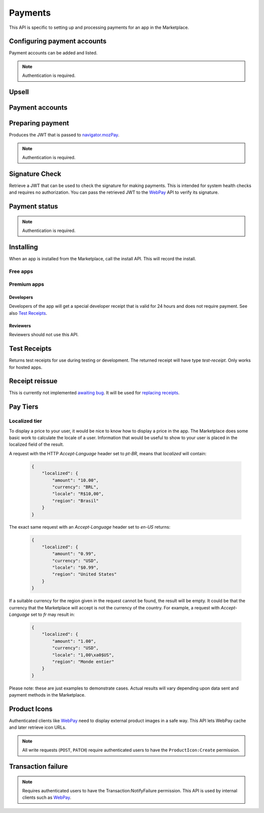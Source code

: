 .. _payment:

========
Payments
========

This API is specific to setting up and processing payments for an app in the
Marketplace.

.. _payment-account-label:

Configuring payment accounts
============================

Payment accounts can be added and listed.

.. note:: Authentication is required.

.. http:post:: /api/v1/payments/account/

    **Request**

    :param account_name: Account name.
    :type account_name: string
    :param companyName: Company name.
    :type companyName: string
    :param vendorName: Vendor name.
    :type vendorName: string
    :param financeEmailAddress: Financial email.
    :type financeEmailAddress: string
    :param supportEmailAddress: Support email.
    :type supportEmailAddress: string
    :param address1: Address.
    :type address1: string
    :param address2: Second line of address.
    :type address2: string
    :param addressCity: City/municipality.
    :type addressCity: string
    :param addressState: State/province/region.
    :type addressState: string
    :param addressZipCode: Zip/postal code.
    :type addressZipCode: string
    :param countryIso: Country.
    :type countryIso: string
    :param vatNumber: VAT number.
    :type vatNumber: string

    *the following fields cannot be modified after account creation*

    :param bankAccountPayeeName: Account holder name.
    :type bankAccountPayeeName: string
    :param bankAccountNumber: Bank account number.
    :type bankAccountNumber: string
    :param bankAccountCode: Bank account code.
    :type bankAccountCode: string
    :param bankName: Bank name.
    :param bankAddress1: Bank address.
    :type bankAddress1: string
    :param bankAddress2: Second line of bank address.
    :type bankAddress2: string
    :param bankAddressState: Bank state/province/region.
    :type bankAddressState: string
    :param bankAddressZipCode: Bank zip/postal code.
    :type bankAddressZipCode: string
    :param bankAddressIso: Bank country.
    :type bankAddressIso: string
    :param adminEmailAddress: Administrative email.
    :type adminEmailAddress: string
    :param currencyIso: Currency you prefer to be paid in.
    :type currencyIso: string

    **Response**

    :status code: 201 successfully created.

.. http:put:: /api/v1/payments/account/(int:id)/

    **Request**

    :param account_name: Account name.
    :type  account_name: string
    :param companyName: Company name.
    :type companyName: string
    :param vendorName: Vendor name.
    :type vendorName: string
    :param financeEmailAddress: Financial email.
    :type financeEmailAddress: string
    :param supportEmailAddress: Support email.
    :type supportEmailAddress: string
    :param address1: Address.
    :type address1: string
    :param address2: Second line of address.
    :type address2: string
    :param addressCity: City/municipality.
    :type addressCity: string
    :param addressState: State/province/region.
    :type addressState: string
    :param addressZipCode: Zip/postal code.
    :type addressZipCode: string
    :param countryIso: Country.
    :type countryIso: string
    :param vatNumber: VAT number.
    :type vatNumber: string

    **Response**

    :status 204: successfully updated.

.. http:delete:: /api/v1/payments/account/(int:id)/

    **Response**

    :status 204: successfully deleted.

.. http:get:: /api/v1/payments/account/

    **Request**

    The standard :ref:`list-query-params-label`.

    **Response**

    :param meta: :ref:`meta-response-label`.
    :type meta: object
    :param objects: A :ref:`listing <objects-response-label>` of :ref:`accounts <payment-account-response-label>`.
    :type objects: array

.. _payment-account-response-label:

.. http:get:: /api/v1/payments/account/(int:id)/

    **Response**

    An account object, see below for an example.

    :status 200: successfully completed.

    Example:

    .. code-block:: json

        {
             "account_name": "account",
             "address1": "123 Main St",
             "addressCity": "Byteville",
             "addressPhone": "605-555-1212",
             "addressState": "HX",
             "addressZipCode": "55555",
             "adminEmailAddress": "apps_admin@example.com",
             "companyName": "Example Company",
             "countryIso": "BRA",
             "currencyIso": "EUR",
             "financeEmailAddress": "apps_accounts@example.com",
             "resource_uri": "/api/v1/payments/account/175/",
             "supportEmailAddress": "apps_support@example.com",
             "vendorName": "vendor"
        }

Upsell
======

.. http:post:: /api/v1/payments/upsell/

    Creates an upsell relationship between two apps, a free and premium one.
    Send the URLs for both apps in the post to create the relationship.

    **Request**

    :param free: URL to the free app.
    :type free: string
    :param premium: URL to the premium app.
    :type premium: string

    **Response**

    :status 201: sucessfully created.

.. _upsell-response-label:

.. http:get:: /api/v1/payments/upsell/(int:id)/

    **Response**

    .. code-block:: json

        {"free": "/api/v1/apps/app/1/",
         "premium": "/api/v1/apps/app/2/"}

    :param free: URL to the free app.
    :type free: string
    :param premium: URL to the premium app.
    :type premium: string

.. http:patch:: /api/v1/payments/upsell/(int:id)/

    Alter the upsell from free to premium by passing in new free and premiums.

    **Request**

    :param free: URL to the free app.
    :type free: string
    :param premium: URL to the premium app.
    :type premium: string

    **Response**

    :status 200: sucessfully altered.

.. http:delete:: /api/v1/payments/upsell/(int:id)/

    To delete the upsell relationship.

    **Response**

    :status 204: sucessfully deleted.

Payment accounts
================

.. http:post:: /api/v1/payments/app/

    Creates a relationship between the payment account and the app.

    **Request**

    :param app: URL to the premium app.
    :type app: string
    :param account: URL to the account.
    :type account: string

    Once created, the app is not changeable.

    **Response**

    :status 201: sucessfully created.
    :param app: URL to the premium app.
    :type app: string
    :param account: URL to the account.
    :type account: string

.. http:patch:: /api/v1/payments/app/(int:id)/

    Alter the payment account being used.

    **Request**

    :param app: URL to the premium app. Must be unchanged.
    :type app: string
    :param account: URL to the account.
    :type account: string

    **Response**

    :status 200: sucessfully updated.
    :param app: URL to the premium app.
    :type app: string
    :param account: URL to the account.
    :type account: string

Preparing payment
=================

Produces the JWT that is passed to `navigator.mozPay`_.

.. note:: Authentication is required.

.. http:post:: /api/v1/webpay/prepare/

    **Request**

    :param string app: the id or slug of the app to be purchased.

    **Response**

    .. code-block:: json

        {
            "app": "337141: Something Something Steamcube!",
            "contribStatusURL": "https://marketplace.firefox.com/api/v1/webpay/status/123/",
            "resource_uri": "",
            "webpayJWT": "eyJhbGciOiAiSFMy... [truncated]",
        }

    :param webpayJWT: the JWT to pass to `navigator.mozPay`_
    :type webpayJWT: string
    :param contribStatusURL: the URL to poll for
        :ref:`payment-status-label`.
    :type contribStatusURL: string

    :status 201: successfully completed.
    :status 401: not authenticated.
    :status 403: app cannot be purchased.
    :status 409: app already purchased.

Signature Check
===============

Retrieve a JWT that can be used to check the signature for making payments.
This is intended for system health checks and requires no authorization.
You can pass the retrieved JWT to the `WebPay`_ API to verify its signature.

.. http:post:: /api/v1/webpay/sig_check/

    **Request**

    No parameters are necessary.

    **Response**

    .. code-block:: json

        {
            "sig_check_jwt": "eyJhbGciOiAiSFMyNT...XsgG6JKCSw"
        }

    :param sig_check_jwt: a JWT that can be passed to `WebPay`_.
    :type sig_check_jwt: string

    :status 201: successfully created resource.

.. _payment-status-label:

Payment status
==============

.. note:: Authentication is required.

.. http:get:: /api/v1/webpay/status/(string:uuid)/

    **Request**

    :param uuid: the uuid of the payment. This URL is returned as the
        ``contribStatusURL`` parameter of a call to *prepare*.
    :type uuid: string

    **Response**

    :param status: ``complete`` or ``incomplete``
    :type status: string

    :status 200: request processed, check status for value.
    :status 403: not authorized to view details on that transaction.

Installing
==========

When an app is installed from the Marketplace, call the install API. This will
record the install.

Free apps
---------

.. http:post:: /api/v1/installs/record/

    **Request**:

    :param app: the id or slug of the app being installed.
    :type app: int|string

    **Response**:

    :statuscode 201: successfully completed.
    :statuscode 202: an install was already recorded for this user and app, so
        we didn't bother creating another one.
    :statuscode 403: app is not public, install not allowed.


Premium apps
------------

.. http:post:: /api/v1/receipts/install/

    Returns a receipt if the app is paid and a receipt should be installed.

    **Request**:

    :param app: the id or slug of the app being installed.
    :type app: int|string

    **Response**:

    .. code-block:: json

        {"receipt": "eyJhbGciOiAiUlM1MT...[truncated]"}

    :statuscode 201: successfully completed.
    :statuscode 402: payment required.
    :statuscode 403: app is not public, install not allowed.

Developers
~~~~~~~~~~

Developers of the app will get a special developer receipt that is valid for
24 hours and does not require payment. See also `Test Receipts`_.

Reviewers
~~~~~~~~~

Reviewers should not use this API.

Test Receipts
=============

Returns test receipts for use during testing or development. The returned
receipt will have type `test-receipt`. Only works for hosted apps.

.. http:post:: /api/v1/receipts/test/

    Returns a receipt suitable for testing your app.

    **Request**:

    :param manifest_url: the fully qualified URL to the manifest, including
        protocol.
    :type manifest_url: string
    :param receipt_type: one of ``ok``, ``expired``, ``invalid`` or ``refunded``.
    :type receipt_type: string

    **Response**:

    .. code-block:: json

        {"receipt": "eyJhbGciOiAiUlM1MT...[truncated]"}

    :status 201: successfully completed.

Receipt reissue
===============

This is currently not implemented `awaiting bug <https://bugzilla.mozilla.org/show_bug.cgi?id=757226>`_. It will
be used for `replacing receipts <https://wiki.mozilla.org/Apps/WebApplicationReceiptRefresh>`_.

.. http:post:: /api/v1/receipts/reissue/

    **Response**:

    .. code-block:: json

        {"receipt": "", "status": "not-implemented"}

    :param receipt: the receipt, currently blank.
    :type receipt: string
    :param status: one of ``not-implemented``.
    :type status: string
    :status 200: successfully completed.


Pay Tiers
==========

.. http:get:: /api/v1/webpay/prices/

    Gets a list of pay tiers from the Marketplace.

    **Request**

    :param provider: (optional) the payment provider. Current values: *bango*
    :type provider: string

    The standard :ref:`list-query-params-label`.

    **Response**

    :param meta: :ref:`meta-response-label`.
    :type meta: object
    :param objects: A :ref:`listing <objects-response-label>` of :ref:`apps <pay-tier-response-label>`.
    :type objects: array
    :statuscode 200: successfully completed.

.. _pay-tier-response-label:

.. http:get:: /api/v1/webpay/prices/(int:id)/

    **Response**

    .. code-block:: json

        {
            "name": "Tier 1",
            "pricePoint": "1",
            "prices": [{
                "price": "0.99",
                "method": 2,
                "region": 2,
                "tier": 26,
                "provider": 1,
                "currency": "USD",
                "id": 1225,
                "dev": true,
                "paid": true
            }, {
                "price": "0.69",
                "method": 2,
                "region": 14,
                "tier": 26,
                "provider": 1,
                "currency": "DE",
                "id": 1226,
                "dev": true,
                "paid": true
            }],
            "localized": {},
            "resource_uri": "/api/v1/webpay/prices/1/",
            "created": "2011-09-29T14:15:08",
            "modified": "2013-05-02T14:43:58"
        }

    :param region: a :ref:`region <region-response-label>`.
    :type region: int
    :param carrier: a :ref:`carrier <carrier-response-label>`.
    :type carrier: int
    :param localized: see `Localized tier`.
    :type localized: object
    :param tier: the id of the tier.
    :type tier: int
    :param method: the payment method.
    :type method: int
    :param provider: payment provider, currently only ``1`` is supported.
    :type provider: int
    :param pricePoint: this is the value used for in-app payments.
    :type pricePoint: string
    :param dev: if ``true`` the tier will be shown to the developer during
        app configuration.
    :type dev: boolean
    :param paid: if ``true`` this tier can be used for payments by users.
    :type paid: boolean
    :statuscode 200: successfully completed.


.. _localized-tier-label:

Localized tier
--------------

To display a price to your user, it would be nice to know how to display a
price in the app. The Marketplace does some basic work to calculate the locale
of a user. Information that would be useful to show to your user is placed in
the localized field of the result.

A request with the HTTP *Accept-Language* header set to *pt-BR*, means that
*localized* will contain:

    .. code-block:: json

        {
            "localized": {
                "amount": "10.00",
                "currency": "BRL",
                "locale": "R$10,00",
                "region": "Brasil"
            }
        }

The exact same request with an *Accept-Language* header set to *en-US*
returns:

    .. code-block:: json

        {
            "localized": {
                "amount": "0.99",
                "currency": "USD",
                "locale": "$0.99",
                "region": "United States"
            }
        }

If a suitable currency for the region given in the request cannot be found, the
result will be empty. It could be that the currency that the Marketplace will
accept is not the currency of the country. For example, a request with
*Accept-Language* set to *fr* may result in:

    .. code-block:: json

        {
            "localized": {
                "amount": "1.00",
                "currency": "USD",
                "locale": "1,00\xa0$US",
                "region": "Monde entier"
            }
        }

Please note: these are just examples to demonstrate cases. Actual results will
vary depending upon data sent and payment methods in the Marketplace.

Product Icons
=============

Authenticated clients like `WebPay`_ need to display external product images in a
safe way. This API lets WebPay cache and later retrieve icon URLs.

.. note:: All write requests (``POST``, ``PATCH``) require authenticated users to have the
    ``ProductIcon:Create``  permission.


.. http:get:: /api/v1/webpay/product/icon/

    Gets a list of cached product icons.

    **Request**

    :param ext_url: Absolute external URL of product icon that was cached.
    :type ext_url: string
    :param ext_size: Height and width pixel value that was declared for this icon.
    :type ext_size: int
    :param size: Height and width pixel value that this icon was resized to.

    You may also request :ref:`list-query-params-label`.

    **Response**

    :param meta: :ref:`meta-response-label`.
    :type meta: object
    :param objects: A :ref:`listing <objects-response-label>` of :ref:`product icons <product-icon-response-label>`.
    :type objects: array
    :statuscode 200: successfully completed.

.. _product-icon-response-label:

.. http:get:: /api/v1/webpay/product/icon/(int:id)/

    **Response**

    .. code-block:: json

        {
            "url": "http://marketplace-cdn/product-icons/0/1.png",
            "resource_uri": "/api/v1/webpay/product/icon/1/",
            "ext_url": "http://appserver/media/icon.png",
            "ext_size": 64,
            "size": 64
        }

    :param url: Absolute URL of the cached product icon.
    :type url: string
    :statuscode 200: successfully completed.

.. http:post:: /api/v1/webpay/product/icon/

    Post a new product icon URL that should be cached.
    This schedules an icon to be processed but does not return any object data.

    **Request**

    :param ext_url: Absolute external URL of product icon that should be cached.
    :type ext_url: string
    :param ext_size: Height and width pixel value that was declared for this icon.
    :type ext_size: int
    :param size: Height and width pixel value that this icon should be resized to.
    :type size: int

    **Response**

    :statuscode 202: New icon accepted. Deferred processing will begin.
    :statuscode 400: Some required fields were missing or invalid.
    :statuscode 401: The API user is unauthorized to cache product icons.


Transaction failure
===================

.. note:: Requires authenticated users to have the Transaction:NotifyFailure
    permission. This API is used by internal clients such as WebPay_.

.. http:patch:: /api/v1/webpay/failure/(int:transaction_id)/

    Notify the app developers that our attempts to call the postback or
    chargebacks URLs from `In-app Payments`_ failed. This will send an
    email to the app developers.

    **Response**

    :status 202: Notification will be sent.
    :statuscode 401: The API user is not authorized to report failures.

.. _CORS: https://developer.mozilla.org/en-US/docs/HTTP/Access_control_CORS
.. _WebPay: https://github.com/mozilla/webpay
.. _In-app Payments: https://developer.mozilla.org/en-US/docs/Apps/Publishing/In-app_payments
.. _navigator.mozPay: https://wiki.mozilla.org/WebAPI/WebPayment
